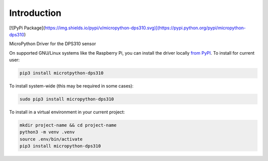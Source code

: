Introduction
============


.. image:: https://readthedocs.org/projects/micropython-dps310/badge/?version=latest
    :target: https://micropython-dps310.readthedocs.io/
    :alt: Documentation Status

[![PyPi Package](https://img.shields.io/pypi/v/micropython-dps310.svg)](https://pypi.python.org/pypi/micropython-dps310)

.. image:: https://img.shields.io/badge/code%20style-black-000000.svg
    :target: https://github.com/psf/black
    :alt: Code Style: Black

MicroPython Driver for the DPS310 sensor


On supported GNU/Linux systems like the Raspberry Pi, you can install the driver locally `from
PyPI <https://pypi.org/project/micropython-dps310/>`_.
To install for current user:

.. code-block:: shell

    pip3 install microtpython-dps310

To install system-wide (this may be required in some cases):

.. code-block:: shell

    sudo pip3 install micropython-dps310

To install in a virtual environment in your current project:

.. code-block:: shell

    mkdir project-name && cd project-name
    python3 -m venv .venv
    source .env/bin/activate
    pip3 install micropython-dps310
